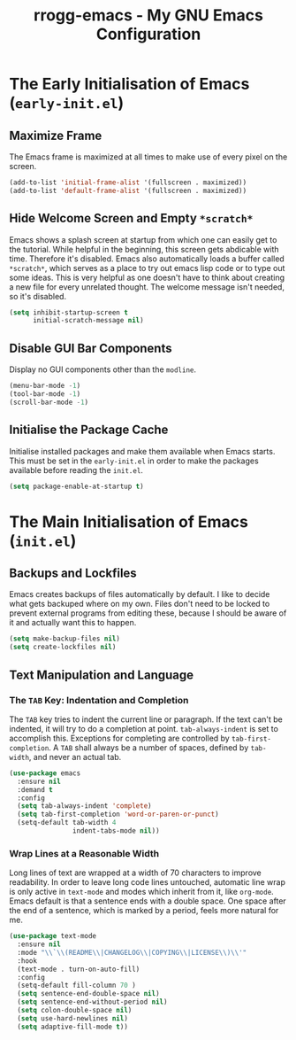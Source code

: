 #+title: rrogg-emacs - My GNU Emacs Configuration

* The Early Initialisation of Emacs (=early-init.el=)

** Maximize Frame

The Emacs frame is maximized at all times to make use of every pixel
on the screen.

#+begin_src emacs-lisp :tangle "early-init.el"
(add-to-list 'initial-frame-alist '(fullscreen . maximized))
(add-to-list 'default-frame-alist '(fullscreen . maximized))
#+end_src

** Hide Welcome Screen and Empty =*scratch*=

Emacs shows a splash screen at startup from which one can easily get
to the tutorial. While helpful in the beginning, this screen gets
abdicable with time. Therefore it's disabled.
Emacs also automatically loads a buffer called =*scratch*=, which
serves as a place to try out emacs lisp code or to type out some
ideas. This is very helpful as one doesn't have to think about
creating a new file for every unrelated thought. The welcome message
isn't needed, so it's disabled.

#+begin_src emacs-lisp :tangle "early-init.el"
(setq inhibit-startup-screen t
      initial-scratch-message nil)
#+end_src

** Disable GUI Bar Components

Display no GUI components other than the =modline=.

#+begin_src emacs-lisp :tangle "early-init.el"
(menu-bar-mode -1)
(tool-bar-mode -1)
(scroll-bar-mode -1)
#+end_src

** Initialise the Package Cache

Initialise installed packages and make them available when Emacs
starts. This must be set in the =early-init.el= in order to make the
packages available before reading the =init.el=. 

#+begin_src emacs-lisp :tangle "early-init.el"
(setq package-enable-at-startup t)
#+end_src

* The Main Initialisation of Emacs (=init.el=)

** Backups and Lockfiles

Emacs creates backups of files automatically by default. I like to
decide what gets backuped where on my own.
Files don't need to be locked to prevent external programs from
editing these, because I should be aware of it and actually want this
to happen.

#+begin_src emacs-lisp :tangle "init.el"
(setq make-backup-files nil)
(setq create-lockfiles nil)
#+end_src

** Text Manipulation and Language

*** The =TAB= Key: Indentation and Completion

The =TAB= key tries to indent the current line or paragraph. If the
text can't be indented, it will try to do a completion at
point. ~tab-always-indent~ is set to accomplish this.
Exceptions for completing are controlled by ~tab-first-completion~.
A =TAB= shall always be a number of spaces, defined by ~tab-width~,
and never an actual tab.

#+begin_src emacs-lisp :tangle "init.el"
(use-package emacs
  :ensure nil
  :demand t
  :config
  (setq tab-always-indent 'complete)
  (setq tab-first-completion 'word-or-paren-or-punct)
  (setq-default tab-width 4
                indent-tabs-mode nil))
#+end_src

*** Wrap Lines at a Reasonable Width

Long lines of text are wrapped at a width of 70 characters to improve
readability. In order to leave long code lines untouched, automatic
line wrap is only active in =text-mode= and modes which inherit from
it, like =org-mode=.
Emacs default is that a sentence ends with a double space. One space
after the end of a sentence, which is marked by a period, feels more
natural for me.

#+begin_src emacs-lisp :tangle "init.el"
(use-package text-mode
  :ensure nil
  :mode "\\`\\(README\\|CHANGELOG\\|COPYING\\|LICENSE\\)\\'"
  :hook
  (text-mode . turn-on-auto-fill)
  :config
  (setq-default fill-column 70 )
  (setq sentence-end-double-space nil)
  (setq sentence-end-without-period nil)
  (setq colon-double-space nil)
  (setq use-hard-newlines nil)
  (setq adaptive-fill-mode t))
#+end_src
